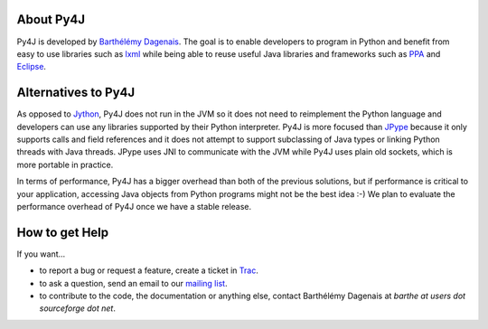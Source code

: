 About Py4J
==========

Py4J is developed by `Barthélémy Dagenais <http://bart.prologique.com>`_. The goal is to enable developers to program in
Python and benefit from easy to use libraries such as `lxml <http://codespeak.net/lxml/>`_ while being able to reuse
useful Java libraries and frameworks such as `PPA <http://www.sable.mcgill.ca/ppa/>`_ and `Eclipse
<http://www.eclipse.org>`_.


Alternatives to Py4J
====================

As opposed to `Jython <http://www.jython.org/>`_, Py4J does not run in the JVM so it does not need to reimplement the
Python language and developers can use any libraries supported by their Python interpreter. Py4J is more focused than
`JPype <http://jpype.sourceforge.net/index.html>`_ because it only supports calls and field references and it does not
attempt to support subclassing of Java types or linking Python threads with Java threads. JPype uses JNI to communicate
with the JVM while Py4J uses plain old sockets, which is more portable in practice.

In terms of performance, Py4J has a bigger overhead than both of the previous solutions, but if performance is critical
to your application, accessing Java objects from Python programs might not be the best idea :-) We plan to evaluate the
performance overhead of Py4J once we have a stable release.


How to get Help
===============

If you want...

* to report a bug or request a feature, create a ticket in `Trac <https://sourceforge.net/apps/trac/py4j/wiki>`_.
* to ask a question, send an email to our `mailing list <https://lists.sourceforge.net/lists/listinfo/py4j-users>`_.
* to contribute to the code, the documentation or anything else, contact Barthélémy Dagenais at *barthe at users dot sourceforge dot net*.
